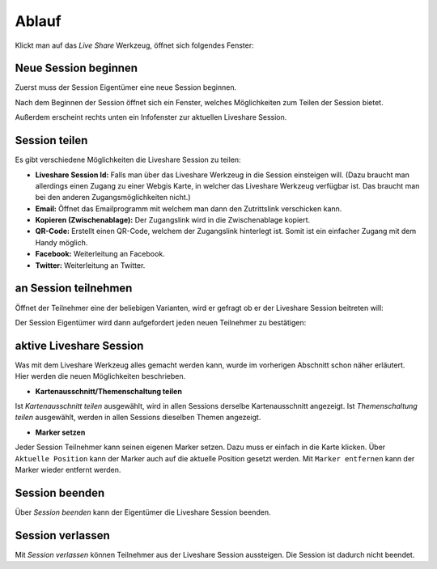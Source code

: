 Ablauf
======

Klickt man auf das *Live Share* Werkzeug, öffnet sich folgendes Fenster:

.. image:: img/liveshare1.png


Neue Session beginnen
---------------------

Zuerst muss der Session Eigentümer eine neue Session beginnen.  

.. image:: img/liveshare2.png

Nach dem Beginnen der Session öffnet sich ein Fenster, welches Möglichkeiten zum Teilen der Session bietet.

Außerdem erscheint rechts unten ein Infofenster zur aktuellen Liveshare Session.

.. image:: img/liveshare4.png


Session teilen
--------------

Es gibt verschiedene Möglichkeiten die Liveshare Session zu teilen:

.. image:: img/liveshare3.png

* **Liveshare Session Id:** Falls man über das Liveshare Werkzeug in die Session einsteigen will. (Dazu braucht man allerdings einen Zugang zu einer Webgis Karte, in welcher das Liveshare Werkzeug verfügbar ist. Das braucht man bei den anderen Zugangsmöglichkeiten nicht.)

* **Email:** Öffnet das Emailprogramm mit welchem man dann den Zutrittslink verschicken kann.

* **Kopieren (Zwischenablage):** Der Zugangslink wird in die Zwischenablage kopiert.

* **QR-Code:** Erstellt einen QR-Code, welchem der Zugangslink hinterlegt ist. Somit ist ein einfacher Zugang mit dem Handy möglich.

* **Facebook:** Weiterleitung an Facebook.

* **Twitter:** Weiterleitung an Twitter.



an Session teilnehmen
---------------------

Öffnet der Teilnehmer eine der beliebigen Varianten, wird er gefragt ob er der Liveshare Session beitreten will:

.. image:: img/liveshare5.png

Der Session Eigentümer wird dann aufgefordert jeden neuen Teilnehmer zu bestätigen:

.. image:: img/liveshare6.png

aktive Liveshare Session
------------------------

Was mit dem Liveshare Werkzeug alles gemacht werden kann, wurde im vorherigen Abschnitt schon näher erläutert. Hier werden die neuen Möglichkeiten beschrieben. 

* **Kartenausschnitt/Themenschaltung teilen**

.. image:: img/liveshare7.png

Ist *Kartenausschnitt teilen* ausgewählt, wird in allen Sessions derselbe Kartenausschnitt angezeigt.
Ist *Themenschaltung teilen* ausgewählt, werden in allen Sessions dieselben Themen angezeigt.


* **Marker setzen**

Jeder Session Teilnehmer kann seinen eigenen Marker setzen. Dazu muss er einfach in die Karte klicken.
Über ``Aktuelle Position`` kann der Marker auch auf die aktuelle Position gesetzt werden. 
Mit ``Marker entfernen`` kann der Marker wieder entfernt werden.

.. image:: img/liveshare8.png

.. image:: img/liveshare9.png


Session beenden
---------------

Über *Session beenden* kann der Eigentümer die Liveshare Session beenden.

Session verlassen
-----------------

Mit *Session verlassen* können Teilnehmer aus der Liveshare Session aussteigen. Die Session ist dadurch nicht beendet.

